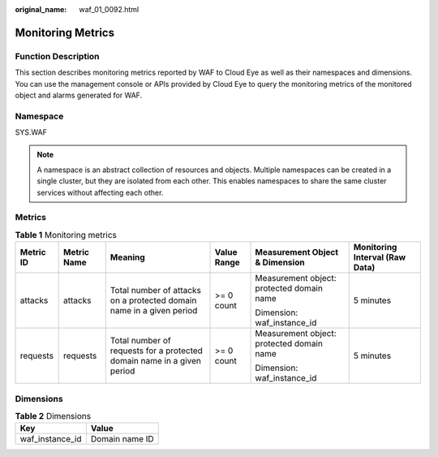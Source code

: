 :original_name: waf_01_0092.html

.. _waf_01_0092:

Monitoring Metrics
==================

Function Description
--------------------

This section describes monitoring metrics reported by WAF to Cloud Eye as well as their namespaces and dimensions. You can use the management console or APIs provided by Cloud Eye to query the monitoring metrics of the monitored object and alarms generated for WAF.

Namespace
---------

SYS.WAF

.. note::

   A namespace is an abstract collection of resources and objects. Multiple namespaces can be created in a single cluster, but they are isolated from each other. This enables namespaces to share the same cluster services without affecting each other.

Metrics
-------

.. table:: **Table 1** Monitoring metrics

   +-----------+-------------+------------------------------------------------------------------------+-------------+-------------------------------------------+--------------------------------+
   | Metric ID | Metric Name | Meaning                                                                | Value Range | Measurement Object & Dimension            | Monitoring Interval (Raw Data) |
   +===========+=============+========================================================================+=============+===========================================+================================+
   | attacks   | attacks     | Total number of attacks on a protected domain name in a given period   | >= 0 count  | Measurement object: protected domain name | 5 minutes                      |
   |           |             |                                                                        |             |                                           |                                |
   |           |             |                                                                        |             | Dimension: waf_instance_id                |                                |
   +-----------+-------------+------------------------------------------------------------------------+-------------+-------------------------------------------+--------------------------------+
   | requests  | requests    | Total number of requests for a protected domain name in a given period | >= 0 count  | Measurement object: protected domain name | 5 minutes                      |
   |           |             |                                                                        |             |                                           |                                |
   |           |             |                                                                        |             | Dimension: waf_instance_id                |                                |
   +-----------+-------------+------------------------------------------------------------------------+-------------+-------------------------------------------+--------------------------------+

Dimensions
----------

.. table:: **Table 2** Dimensions

   =============== ==============
   Key             Value
   =============== ==============
   waf_instance_id Domain name ID
   =============== ==============
